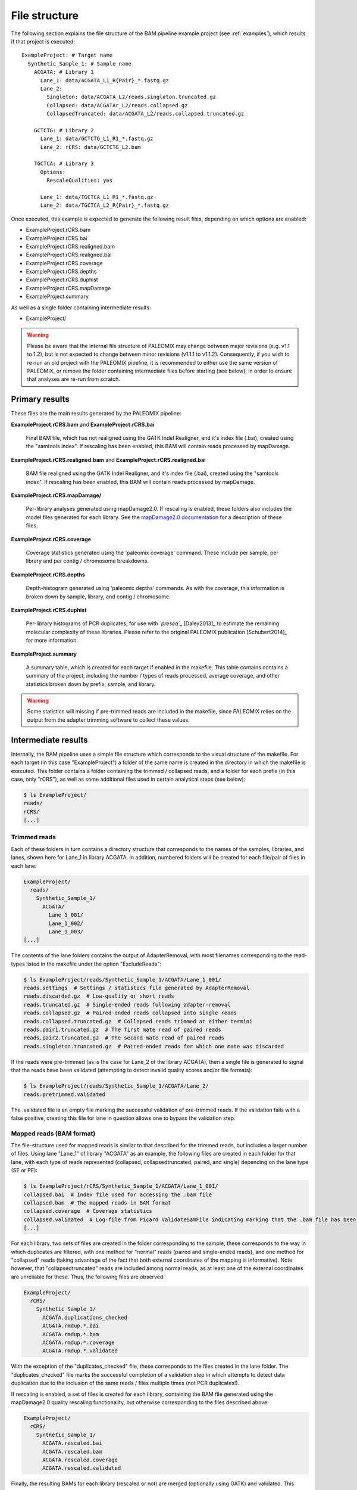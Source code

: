 .. highlight:: Yaml
.. _bam_filestructure:

File structure
==============

The following section explains the file structure of the BAM pipeline example project (see :ref:`examples`), which results if that project is executed::

    ExampleProject: # Target name
      Synthetic_Sample_1: # Sample name
        ACGATA: # Library 1
          Lane_1: data/ACGATA_L1_R{Pair}_*.fastq.gz
          Lane_2:
            Singleton: data/ACGATA_L2/reads.singleton.truncated.gz
            Collapsed: data/ACGATAr_L2/reads.collapsed.gz
            CollapsedTruncated: data/ACGATA_L2/reads.collapsed.truncated.gz

        GCTCTG: # Library 2
          Lane_1: data/GCTCTG_L1_R1_*.fastq.gz
          Lane_2: rCRS: data/GCTCTG_L2.bam

        TGCTCA: # Library 3
          Options:
            RescaleQualities: yes

          Lane_1: data/TGCTCA_L1_R1_*.fastq.gz
          Lane_2: data/TGCTCA_L2_R{Pair}_*.fastq.gz

Once executed, this example is expected to generate the following result files,
depending on which options are enabled:

* ExampleProject.rCRS.bam
* ExampleProject.rCRS.bai
* ExampleProject.rCRS.realigned.bam
* ExampleProject.rCRS.realigned.bai
* ExampleProject.rCRS.coverage
* ExampleProject.rCRS.depths
* ExampleProject.rCRS.duphist
* ExampleProject.rCRS.mapDamage
* ExampleProject.summary

As well as a single folder containing intermediate results:

* ExampleProject/


.. warning::
    Please be aware that the internal file structure of PALEOMIX may change between major revisions (e.g. v1.1 to 1.2), but is not expected to change between minor revisions (v1.1.1 to v1.1.2). Consequently, if you wish to re-run an old project with the PALEOMIX pipeline, it is recommended to either use the same version of PALEOMIX, or remove the folder containing intermediate files before starting (see below), in order to ensure that analyses are re-run from scratch.


Primary results
---------------

These files are the main results generated by the PALEOMIX pipeline:

**ExampleProject.rCRS.bam** and **ExampleProject.rCRS.bai**

    Final BAM file, which has not realigned using the GATK Indel Realigner, and it's index file (.bai), created using the "samtools index". If rescaling has been enabled, this BAM will contain reads processed by mapDamage.

**ExampleProject.rCRS.realigned.bam** and **ExampleProject.rCRS.realigned.bai**

    BAM file realigned using the GATK Indel Realigner, and it's index file (.bai), created using the "samtools index". If rescaling has been enabled, this BAM will contain reads processed by mapDamage.

**ExampleProject.rCRS.mapDamage/**

    Per-library analyses generated using mapDamage2.0. If rescaling is enabled, these folders also includes the model files generated for each library. See the `mapDamage2.0 documentation`_ for a description of these files.

**ExampleProject.rCRS.coverage**

    Coverage statistics generated using the 'paleomix coverage' command. These include per sample, per library and per contig / chromosome breakdowns.

**ExampleProject.rCRS.depths**

    Depth-histogram generated using 'paleomix depths' commands. As with the coverage, this information is broken down by sample, library, and contig / chromosome.

**ExampleProject.rCRS.duphist**

    Per-library histograms of PCR duplicates; for use with *`preseq`_* [Daley2013]_ to estimate the remaining molecular complexity of these libraries. Please refer to the original PALEOMIX publication [Schubert2014]_ for more information.

**ExampleProject.summary**

    A summary table, which is created for each target if enabled in the makefile. This table contains contains a summary of the project, including the number / types of reads processed, average coverage, and other statistics broken down by prefix, sample, and library.

.. warning::
    Some statistics will missing if pre-trimmed reads are included in the makefile, since PALEOMIX relies on the output from the adapter trimming software to collect these values.


Intermediate results
--------------------

Internally, the BAM pipeline uses a simple file structure which corresponds to the visual structure of the makefile. For each target (in this case "ExampleProject") a folder of the same name is created in the directory in which the makefile is executed. This folder contains a folder containing the trimmed / collapsed reads, and a folder for each prefix (in this case, only "rCRS"), as well as some additional files used in certain analytical steps (see below):

.. code-block:: bash

    $ ls ExampleProject/
    reads/
    rCRS/
    [...]


Trimmed reads
^^^^^^^^^^^^^

Each of these folders in turn contains a directory structure that corresponds to the names of the samples, libraries, and lanes, shown here for Lane_1 in library ACGATA. In addition, numbered folders will be created for each file/pair of files in each lane:

.. code-block:: bash

    ExampleProject/
      reads/
        Synthetic_Sample_1/
          ACGATA/
            Lane_1_001/
            Lane_1_002/
            Lane_1_003/
    [...]

The contents of the lane folders contains the output of AdapterRemoval, with most filenames corresponding to the read-types listed in the makefile under the option "ExcludeReads":

.. code-block:: bash

    $ ls ExampleProject/reads/Synthetic_Sample_1/ACGATA/Lane_1_001/
    reads.settings  # Settings / statistics file generated by AdapterRemoval
    reads.discarded.gz  # Low-quality or short reads
    reads.truncated.gz  # Single-ended reads following adapter-removal
    reads.collapsed.gz  # Paired-ended reads collapsed into single reads
    reads.collapsed.truncated.gz  # Collapsed reads trimmed at either termini
    reads.pair1.truncated.gz  # The first mate read of paired reads
    reads.pair2.truncated.gz  # The second mate read of paired reads
    reads.singleton.truncated.gz  # Paired-ended reads for which one mate was discarded


If the reads were pre-trimmed (as is the case for Lane_2 of the library ACGATA), then a single file is generated to signal that the reads have been validated (attempting to detect invalid quality scores and/or file formats):

.. code-block:: bash

    $ ls ExampleProject/reads/Synthetic_Sample_1/ACGATA/Lane_2/
    reads.pretrimmed.validated

The .validated file is an empty file marking the successful validation of pre-trimmed reads. If the validation fails with a false positive, creating this file for lane in question allows one to bypass the validation step.


Mapped reads (BAM format)
^^^^^^^^^^^^^^^^^^^^^^^^^

The file-structure used for mapped reads is similar to that described for the trimmed reads, but includes a larger number of files. Using lane "Lane_1" of library "ACGATA" as an example, the following files are created in each folder for that lane, with each type of reads represented (collapsed, collapsedtruncated, paired, and single) depending on the lane type (SE or PE):

.. code-block:: bash

    $ ls ExampleProject/rCRS/Synthetic_Sample_1/ACGATA/Lane_1_001/
    collapsed.bai  # Index file used for accessing the .bam file
    collapsed.bam  # The mapped reads in BAM format
    collapsed.coverage  # Coverage statistics
    collapsed.validated  # Log-file from Picard ValidateSamFile indicating marking that the .bam file has been validated
    [...]

For each library, two sets of files are created in the folder corresponding to the sample; these corresponds to the way in which duplicates are filtered, with one method for "normal" reads (paired and single-ended reads), and one method for "collapsed" reads (taking advantage of the fact that both external coordinates of the mapping is informative). Note however, that "collapsedtruncated" reads are included among normal reads, as at least one of the external coordinates are unreliable for these. Thus, the following files are observed:

.. code-block:: bash

    ExampleProject/
      rCRS/
        Synthetic_Sample_1/
          ACGATA.duplications_checked
          ACGATA.rmdup.*.bai
          ACGATA.rmdup.*.bam
          ACGATA.rmdup.*.coverage
          ACGATA.rmdup.*.validated

With the exception of the "duplicates_checked" file, these corresponds to the files created in the lane folder. The "duplicates_checked" file marks the successful completion of a validation step in which attempts to detect data duplication due to the inclusion of the same reads / files multiple times (not PCR duplicates!).

If rescaling is enabled, a set of files is created for each library, containing the BAM file generated using the mapDamage2.0 quality rescaling functionality, but otherwise corresponding to the files described above:

.. code-block:: bash

    ExampleProject/
      rCRS/
        Synthetic_Sample_1/
          ACGATA.rescaled.bai
          ACGATA.rescaled.bam
          ACGATA.rescaled.coverage
          ACGATA.rescaled.validated

Finally, the resulting BAMs for each library (rescaled or not) are merged (optionally using GATK) and validated. This results in the creation of the following files in the target folder:

.. code-block:: bash

    ExampleProject/
      rCRS.validated  # Signifies that the "raw" BAM has been validated
      rCRS.realigned.validated  # Signifies that the realigned BAM has been validated
      rCRS.intervals   # Intervals selected by the GATK IndelRealigner during training
      rCRS.duplications_checked  # Similar to above, but catches duplicates across samples / libraries


.. _mapDamage2.0 documentation: http://ginolhac.github.io/mapDamage/\#a7
.. _preseq: http://smithlabresearch.org/software/preseq/
